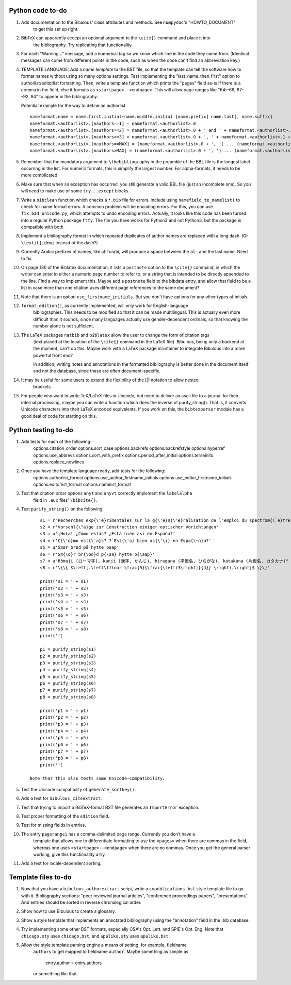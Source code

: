 Python code to-do
-----------------

#. Add documentation to the Bibulous' class attributes and methods. See ``numpydoc``'s "HOWTO_DOCUMENT"
    to get this set up right.

#. BibTeX can apparently accept an optional argument to the ``\cite{}`` command and place it into
    the bibliography. Try replicating that functionality.

#. For each "Warning..." message, add a numerical tag so we know which line in the
   code they come from. (Identical messages can come from different points in
   the code, such as when the code can't find an abbreviation key.)

#. TEMPLATE LANGUAGE: Add a *name template* to the BST file, so that the template can tell the
   software how to format names without using so many options settings. Test implementing the
   "last_name_then_first" option to authorlist/editorlist formatting. Then, write a template
   function which prints the "pages" field as-is if there is a comma in the field, else it
   formats as ``<startpage>--<endpage>``. This will allow page ranges like "64--66, 87--92, 94"
   to appear in the bibliography.

   Potential example for the way to define an authorlist::

      nameformat.name = name.first.initial~name.middle.initial [name.prefix] name.last[, name.suffix]
      nameformat.<authorlist>.[nauthors==1] = nameformat.<authorlist>.0
      nameformat.<authorlist>.[nauthors==2] = nameformat.<authorlist>.0 + ' and ' + nameformat.<authorlist>.1
      nameformat.<authorlist>.[nauthors==3] = nameformat.<authorlist>.0 + ', ' + nameformat.<authorlist>.1 + ', and ' + nameformat.<authorlist>.2
      nameformat.<authorlist>.[nauthors==MAX] = (nameformat.<authorlist>.0 + ', ') ... (nameformat.<authorlist>.[MAX-1]) + ', and ' + nameformat.<authorlist>.max
      nameformat.<authorlist>.[nauthors>MAX] = (nameformat.<authorlist>.0 + ', ') ... (nameformat.<authorlist>.[MAX-1]) + ', ' + nameformat.<authorlist>.max + ', \\textit{et al.}'

#. Remember that the mandatory argument to ``\thebibliography`` in the preamble of the BBL
   file is the longest label occurring in the list. For numeric formats, this is simplify
   the largest number. For alpha-formats, it needs to be more complicated.

#. Make sure that when an exception has occurred, you still generate a valid BBL file (just
   an incomplete one). So you will need to make use of some ``try...except`` blocks.

#. Write a ``bibclean`` function which checks a ``*.bib`` file for errors. Include using
   ``namefield_to_namelist(`` to check for name format errors. A common problem will be encoding
   errors. For this, you can use ``fix_bad_unicode.py``, which attempts to undo encoding errors.
   Actually, it looks like this code has been turned into a regular Python package ``ftfy``.
   The file you have works for Python2 and not Python3, but the package is compatible with
   both.

#. Implement a bibliography format in which repeated duplicates of author names are replaced
   with a long dash. (Or ``\textit{idem}`` instead of the dash?)

#. Currently Arabic prefixes of names, like al-Turabi, will produce a space between the ``al-``
   and the last name. Need to fix.

#. On page 130 of the Biblatex documentation, it lists a ``postnote`` option to the ``\cite{}``
   command, in which the writer can enter in either a numeric page number to refer to, or a
   string that is intended to be directly appended to the line. Find a way to implement this.
   Maybe add a ``postnote`` field to the bibdata entry, and allow that field to be a list in case
   more than one citation uses different page references to the same document?

#. Note that there is an option ``use_firstname_initials``. But you don't have options for any
   other types of initials.

#. ``format_edition()``, as currently implemented, will only work for English-language
    bibliographies. This needs to be modified so that it can be made multilingual. This is actually
    even more difficult than it sounds, since many languages actually use gender-dependent
    ordinals, so that knowing the number alone is not sufficient.

#. The LaTeX packages ``natbib`` and ``biblatex`` allow the user to change the form of citation tags
    (text placed at the location of the ``\cite{}`` command in the LaTeX file). Bibulous, being only
    a backend at the moment, can't do this. Maybe work with a LaTeX package maintainer to integrate
    Bibulous into a more powerful front end?

    In addition, writing notes and annotations in the formatted bibliography is better done in the
    document itself and not the database, since these are often document-specific.

#. It may be useful for some users to extend the flexibility of the [|] notation to allow nested
    brackets.

#. For people who want to write TeX/LaTeX files in Unicode, but need to deliver an ascii file
   to a journal for their internal processing, maybe you can write a function which does the
   inverse of purify_string(). That is, it converts Unicode characters into their LaTeX
   encoded equivalents. If you work on this, the ``bibtexparser`` module has a good deal of code
   for starting on this.

Python testing to-do
--------------------

#. Add tests for each of the following::
        options.citation_order
        options.sort_case
        options.backrefs
        options.backrefstyle
        options.hyperref
        options.use_abbrevs
        options.sort_with_prefix
        options.period_after_initial
        options.terseinits
        options.replace_newlines

#. Once you have the template language ready, add tests for the following:
        options.authorlist_format
        options.use_author_firstname_initials
        options.use_editor_firstname_initials
        options.editorlist_format
        options.namelist_format

#. Test that citation order options ``anyt`` and ``anyvt`` correctly implement the ``labelalpha``
    field in ``.aux`` files' ``\bibcite{}``.

#. Test ``purify_string()`` on the following::

        s1 = r"Recherches exp{\'e}rimentales sur la g{\'e}n{\'e}ralisation de l'emploi du spectrom{\`e}tre Fabry-Perot"
        s2 = r'Vorschl{\"a}ge zur Construction einiger optischer Vorichtungen'
        s3 = u'¡Hola! ¿Cómo estás? ¿Está bien así en España?'
        s4 = r'C{\'o}mo est{\'a}s? ?`Est{\'a} bien as{\'\i} en Espa{\~n}a?'
        s5 = u'Smør brød på hytte paap'
        s6 = r'Sm{\o}r br{\oo}d p{\aa} hytte p{\aap}'
        s7 = u"Rōmaji (ローマ字), kanji (漢字, かんじ), hiragana (平仮名, ひらがな), katakana (片仮名, カタカナ)"
        s8 = r'\{\{ $\left[.\left\lfloor \frac{5}{\frac{\left(3\right)}{4}} \right).\right]$ \}\}'

        print('s1 = ' + s1)
        print('s2 = ' + s2)
        print('s3 = ' + s3)
        print('s4 = ' + s4)
        print('s5 = ' + s5)
        print('s6 = ' + s6)
        print('s7 = ' + s7)
        print('s8 = ' + s8)
        print('')

        p1 = purify_string(s1)
        p2 = purify_string(s2)
        p3 = purify_string(s3)
        p4 = purify_string(s4)
        p5 = purify_string(s5)
        p6 = purify_string(s6)
        p7 = purify_string(s7)
        p8 = purify_string(s8)

        print('p1 = ' + p1)
        print('p2 = ' + p2)
        print('p3 = ' + p3)
        print('p4 = ' + p4)
        print('p5 = ' + p5)
        print('p6 = ' + p6)
        print('p7 = ' + p7)
        print('p8 = ' + p8)
        print('')

    Note that this also tests some Unicode-compatibility.

#. Test the Unicode compatibility of ``generate_sortkey()``.

#. Add a test for ``bibulous_citeextract``.

#. Test that trying to import a BibTeX-format BST file generates an ``ImportError`` exception.

#. Test proper formatting of the ``edition`` field.

#. Test for missing fields in entries.

#. The entry ``pagerange1`` has a comma-delimited page range. Currently you don't have a
    template that allows one to differentiate formatting to use the ``<pages>`` when there are
    commas in the field, whereas one uses ``<startpage>--<endpage>`` when there are no commas.
    Once you get the general parser working, give this functionality a try.

#. Add a test for locale-dependent sorting.

Template files to-do
--------------------

#. Now that you have a ``bibulous_authorextract`` script, write a
   ``cvpublications.bst`` style template file to go with it. Bibliography sections: "peer
   reviewed journal articles", "conference proceedings papers", "presentations". And
   entries should be sorted in reverse chronological order.

#. Show how to use Bibulous to create a glossary.

#. Show a style template that implements an annotated bibliography using the "annotation"
   field in the .bib database.

#. Try implementing some other BST formats, especially OSA's Opt. Lett. and SPIE's Opt. Eng.
   Note that ``chicago.sty`` uses ``chicago.bst``, and ``apalike.sty`` uses ``apalike.bst``.

#. Allow the style template parsing engine a means of setting, for example, fieldname
    ``authors`` to get mapped to fieldname ``author``. Maybe something as simple as

        entry.author = entry.authors

    or something like that.
